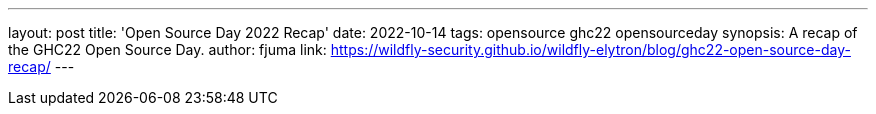 ---
layout: post
title: 'Open Source Day 2022 Recap'
date: 2022-10-14
tags: opensource ghc22 opensourceday
synopsis: A recap of the GHC22 Open Source Day.
author: fjuma
link: https://wildfly-security.github.io/wildfly-elytron/blog/ghc22-open-source-day-recap/
---

